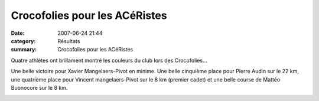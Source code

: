 Crocofolies pour les ACéRistes
==============================

:date: 2007-06-24 21:44
:category: Résultats
:summary: Crocofolies pour les ACéRistes

Quatre athlètes ont brillament montré les couleurs du club lors des Crocofolies...


Une belle victoire pour Xavier Mangelaers-Pivot en minime. Une belle cinquième place pour Pierre Audin sur le 22 km, une quatrième place pour Vincent mangelaers-Pivot sur le 8 km (premier cadet) et une belle course de Mattéo Buonocore sur le 8 km.


|httpidataover-blogcom0120862-crocofolies-pour-matteo.jpg|  |httpidataover-blogcom0120862-pierre-crocofolies.jpg|

|httpidataover-blogcom0120862-xavier-crocofolies.jpg|

.. |httpidataover-blogcom0120862-crocofolies-pour-matteo.jpg| image:: http://assets.acr-dijon.org/old/httpidataover-blogcom0120862-crocofolies-pour-matteo.jpg
.. |httpidataover-blogcom0120862-pierre-crocofolies.jpg| image:: http://assets.acr-dijon.org/old/httpidataover-blogcom0120862-pierre-crocofolies.jpg
.. |httpidataover-blogcom0120862-xavier-crocofolies.jpg| image:: http://assets.acr-dijon.org/old/httpidataover-blogcom0120862-xavier-crocofolies.jpg
